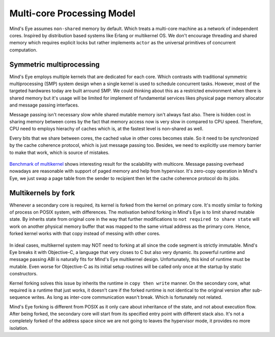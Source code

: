 Multi-core Processing Model
###########################

Mind's Eye assumes ``non-shared`` memory by default. Which treats a multi-core machine
as a network of independent cores. Inspired by distribution based systems like Erlang
or multikernel OS. We don't encourage threading and shared memory which requires
explicit locks but rather implements ``actor`` as the universal primitives of concurrent
computation.

.. figure:: images/multicore_actor.png
   :align: center

Symmetric multiprocessing
*************************

Mind's Eye employs multiple kernels that are dedicated for each core. Which contrasts
with traditional symmetric multiprocessing (SMP) system design when a single kernel is
used to schedule concurrent tasks. However, most of the targeted hardwares today are
built arround SMP. We could thinking about this as a restricted environment when there
is shared memory but it's usage will be limited for implement of fundamental services
likes physical page memory allocator and message passing interfaces.

Message passing isn't necessary slow while shared mutable memory isn't always fast also.
There is hidden cost in sharing memory between cores by the fact that memory access now
is very slow in compared to CPU speed. Therefore, CPU need to employs hierachy of caches
which is, at the fastest level is non-shared as well.

Every bits that we share between cores, the cached value in other cores becomes stale. So
it need to be synchronized by the cache coherence protocol, which is just message passing
too. Besides, we need to explicitly use memory barrier to make that work, which is source
of mistakes.

.. figure:: images/multicore_smp.png
   :align: center

`Benchmark of multikernel`_ shows interesting result for the scalability with multicore.
Message passing overhead nowadays are reasonable with support of paged memory and help
from hypervisor. It's zero-copy operation in Mind's Eye, we just swap a page table from
the sender to recipient then let the cache coherence protocol do its jobs.

Multikernels by fork
********************

Whenever a secondary core is required, its kernel is forked from the kernel on primary
core. It's mostly similar to forking of process on POSIX system, with differences. The
motivation behind forking in Mind's Eye is to limit shared mutable state. By inherits
state from original core in the way that further modifications to ``not required to
share state`` will work on another physical memory buffer that was mapped to the same
virtual address as the primary core. Hence, forked kernel works with that copy instead
of messing with other cores.

.. figure:: images/multicore_forking.png
   :align: center

In ideal cases, multikernel system may NOT need to forking at all since the code segment
is strictly immutable. Mind's Eye breaks it with Objective-C, a language that very closes
to C but also very dynamic. Its powerful runtime and message passing ABI is naturally fits
for Mind's Eye multikernel design. Unfortunately, this kind of runtime must be mutable.
Even worse for Objective-C as its initial setup routines will be called only once at the
startup by static constructors.

Kernel forking solves this issue by inherits the runtime in ``copy then write`` manner.
On the secondary core, what required is a runtime that just works, it doesn't care if
the forked runtime is not identical to the original version after sub-sequence writes.
As long as inter-core communication wasn't break. Which is fortunately not related.

Mind's Eye forking is different from POSIX as it only care about inheritance of the state,
and not about execution flow. After being forked, the secondary core will start from its
specified entry point with different stack also. It's not a completely forked of the address
space since we are not going to leaves the hypervisor mode, it provides no more isolation.

.. _Benchmark of multikernel: https://www.sigops.org/s/conferences/sosp/2009/papers/baumann-sosp09.pdf